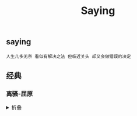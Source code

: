 #+TITLE: Saying
[[https://github.com/donjuanplatinum/saying][file:https://img.shields.io/github/commit-activity/w/donjuanplatinum/saying?style=plastic&logoColor=yellow&color=blue.svg]]

** saying
#+begin_src 
  人生几多无奈 看似有解决之法 但临近关头 却又会做错误的决定
#+end_src

** 经典
*** 离骚-屈原
#+html: <details>
帝高阳之苗裔兮，朕皇考曰伯庸。
摄提贞于孟陬兮，惟庚寅吾以降。
皇览揆余初度兮，肇锡余以嘉名。
名余曰正则兮，字余曰灵均。
纷吾既有此内美兮，又重之以修能。
扈江离与辟芷兮，纫秋兰以为佩。
汩余若将不及兮，恐年岁之不吾与。
朝搴阰之木兰兮，夕揽洲之宿莽。
日月忽其不淹兮，春与秋其代序。
惟草木之零落兮，恐美人之迟暮。(惟 通：唯)
不抚壮而弃秽兮，何不改此度？(改此度 一作：改乎此度)
乘骐骥以驰骋兮，来吾道夫先路！
昔三后之纯粹兮，固众芳之所在。
杂申椒与菌桂兮，岂惟纫夫蕙茝！
彼尧、舜之耿介兮，既遵道而得路。
何桀纣之猖披兮，夫唯捷径以窘步。
惟夫党人之偷乐兮，路幽昧以险隘。
岂余身之惮殃兮，恐皇舆之败绩！
忽奔走以先后兮，及前王之踵武。
荃不查余之中情兮，反信谗而齌怒。
余固知謇謇之为患兮，忍而不能舍也。
指九天以为正兮，夫唯灵修之故也。
曰黄昏以为期兮，羌中道而改路！
初既与余成言兮，后悔遁而有他。
余既不难夫离别兮，伤灵修之数化。
余既滋兰之九畹兮，又树蕙之百亩。
畦留夷与揭车兮，杂杜衡与芳芷。
冀枝叶之峻茂兮，愿俟时乎吾将刈。
虽萎绝其亦何伤兮，哀众芳之芜秽。
众皆竞进以贪婪兮，凭不厌乎求索。
羌内恕己以量人兮，各兴心而嫉妒。
忽驰骛以追逐兮，非余心之所急。
老冉冉其将至兮，恐修名之不立。
朝饮木兰之坠露兮，夕餐秋菊之落英。
苟余情其信姱以练要兮，长顑颔亦何伤。
掔木根以结茝兮，贯薜荔之落蕊。
矫菌桂以纫蕙兮，索胡绳之纚纚。
謇吾法夫前修兮，非世俗之所服。
虽不周于今之人兮，愿依彭咸之遗则。
长太息以掩涕兮，哀民生之多艰。
余虽好修姱以鞿羁兮，謇朝谇而夕替。
既替余以蕙纕兮，又申之以揽茝。
亦余心之所善兮，虽九死其犹未悔。
怨灵修之浩荡兮，终不察夫民心。
众女嫉余之蛾眉兮，谣诼谓余以善淫。
固时俗之工巧兮，偭规矩而改错。
背绳墨以追曲兮，竞周容以为度。
忳郁邑余侘傺兮，吾独穷困乎此时也。
宁溘死以流亡兮，余不忍为此态也。
鸷鸟之不群兮，自前世而固然。
何方圜之能周兮，夫孰异道而相安？
屈心而抑志兮，忍尤而攘诟。
伏清白以死直兮，固前圣之所厚。
悔相道之不察兮，延伫乎吾将反。
回朕车以复路兮，及行迷之未远。
步余马于兰皋兮，驰椒丘且焉止息。
进不入以离尤兮，退将复修吾初服。
制芰荷以为衣兮，集芙蓉以为裳。
不吾知其亦已兮，苟余情其信芳。
高余冠之岌岌兮，长余佩之陆离。
芳与泽其杂糅兮，唯昭质其犹未亏。
忽反顾以游目兮，将往观乎四荒。
佩缤纷其繁饰兮，芳菲菲其弥章。
民生各有所乐兮，余独好修以为常。
虽体解吾犹未变兮，岂余心之可惩。
女嬃之婵媛兮，申申其詈予，曰：
鲧婞直以亡身兮，终然夭乎羽之野。
汝何博謇而好修兮，纷独有此姱节？
薋菉葹以盈室兮，判独离而不服。
众不可户说兮，孰云察余之中情？
世并举而好朋兮，夫何茕独而不予听？
依前圣以节中兮，喟凭心而历兹。
济沅、湘以南征兮，就重华而陈词：
启《九辩》与《九歌》兮，夏康娱以自纵。
不顾难以图后兮，五子用失乎家衖。
羿淫游以佚畋兮，又好射夫封狐。
固乱流其鲜终兮，浞又贪夫厥家。
浇身被服强圉兮，纵欲而不忍。
日康娱而自忘兮，厥首用夫颠陨。
夏桀之常违兮，乃遂焉而逢殃。
后辛之菹醢兮，殷宗用而不长。
汤、禹俨而祗敬兮，周论道而莫差。
举贤才而授能兮，循绳墨而不颇。
皇天无私阿兮，览民德焉错辅。
夫维圣哲以茂行兮，苟得用此下土。
瞻前而顾后兮，相观民之计极。
夫孰非义而可用兮？孰非善而可服？
阽余身而危死兮，览余初其犹未悔。
不量凿而正枘兮，固前修以菹醢。
曾歔欷余郁邑兮，哀朕时之不当。
揽茹蕙以掩涕兮，沾余襟之浪浪。
跪敷衽以陈辞兮，耿吾既得此中正。
驷玉虬以椉鹥兮，溘埃风余上征。
朝发轫于苍梧兮，夕余至乎县圃。
欲少留此灵琐兮，日忽忽其将暮。
吾令羲和弭节兮，望崦嵫而勿迫。
路曼曼其修远兮，吾将上下而求索。(曼曼 一作：漫漫)
饮余马于咸池兮，总余辔乎扶桑。
折若木以拂日兮，聊逍遥以相羊。
前望舒使先驱兮，后飞廉使奔属。
鸾皇为余先戒兮，雷师告余以未具。
吾令凤鸟飞腾兮，继之以日夜。
飘风屯其相离兮，帅云霓而来御。
纷总总其离合兮，斑陆离其上下。
吾令帝阍开关兮，倚阊阖而望予。
时暧暧其将罢兮，结幽兰而延伫。
世溷浊而不分兮，好蔽美而嫉妒。
朝吾将济于白水兮，登阆风而绁马。
忽反顾以流涕兮，哀高丘之无女。
溘吾游此春宫兮，折琼枝以继佩。
及荣华之未落兮，相下女之可诒。
吾令丰隆乘云兮，求宓妃之所在。
解佩纕以结言兮，吾令謇修以为理。
纷总总其离合兮，忽纬繣其难迁。
夕归次于穷石兮，朝濯发乎洧盘。
保厥美以骄傲兮，日康娱以淫游。
虽信美而无礼兮，来违弃而改求。
览相观于四极兮，周流乎天余乃下。
望瑶台之偃蹇兮，见有娀之佚女。
吾令鸩为媒兮，鸩告余以不好。
雄鸠之鸣逝兮，余犹恶其佻巧。
心犹豫而狐疑兮，欲自适而不可。
凤皇既受诒兮，恐高辛之先我。
欲远集而无所止兮，聊浮游以逍遥。
及少康之未家兮，留有虞之二姚。
理弱而媒拙兮，恐导言之不固。
世溷浊而嫉贤兮，好蔽美而称恶。
闺中既以邃远兮，哲王又不寤。
怀朕情而不发兮，余焉能忍而与此终古？
索琼茅以筳篿兮，命灵氛为余占之。
曰：两美其必合兮，孰信修而慕之？
思九州之博大兮，岂惟是其有女？
曰：勉远逝而无狐疑兮，孰求美而释女？
何所独无芳草兮，尔何怀乎故宇？
世幽昧以昡曜兮，孰云察余之善恶？
民好恶其不同兮，惟此党人其独异！
户服艾以盈要兮，谓幽兰其不可佩。
览察草木其犹未得兮，岂珵美之能当？
苏粪壤以充帏兮，谓申椒其不芳。
欲从灵氛之吉占兮，心犹豫而狐疑。
巫咸将夕降兮，怀椒糈而要之。
百神翳其备降兮，九疑缤其并迎。
皇剡剡其扬灵兮，告余以吉故。
曰：勉升降以上下兮，求矩矱之所同。
汤、禹俨而求合兮，挚、咎繇而能调。
苟中情其好修兮，又何必用夫行媒？
说操筑于傅岩兮，武丁用而不疑。
吕望之鼓刀兮，遭周文而得举。
宁戚之讴歌兮，齐桓闻以该辅。
及年岁之未晏兮，时亦犹其未央。
恐鹈鴂之先鸣兮，使夫百草为之不芳。
何琼佩之偃蹇兮，众薆然而蔽之。
惟此党人之不谅兮，恐嫉妒而折之。
时缤纷其变易兮，又何可以淹留？
兰芷变而不芳兮，荃蕙化而为茅。
何昔日之芳草兮，今直为此萧艾也？
岂其有他故兮，莫好修之害也！
余以兰为可恃兮，羌无实而容长。
委厥美以从俗兮，苟得列乎众芳。
椒专佞以慢慆兮，樧又欲充夫佩帏。
既干进而务入兮，又何芳之能祗？
固时俗之流从兮，又孰能无变化？
览椒兰其若兹兮，又况揭车与江离？
惟兹佩之可贵兮，委厥美而历兹。
芳菲菲而难亏兮，芬至今犹未沬。
和调度以自娱兮，聊浮游而求女。
及余饰之方壮兮，周流观乎上下。
灵氛既告余以吉占兮，历吉日乎吾将行。
折琼枝以为羞兮，精琼爢以为粻。
为余驾飞龙兮，杂瑶象以为车。
何离心之可同兮？吾将远逝以自疏。
邅吾道夫昆仑兮，路修远以周流。
扬云霓之晻蔼兮，鸣玉鸾之啾啾。
朝发轫于天津兮，夕余至乎西极。
凤皇翼其承旗兮，高翱翔之翼翼。
忽吾行此流沙兮，遵赤水而容与。
麾蛟龙使梁津兮，诏西皇使涉予。
路修远以多艰兮，腾众车使径待。
路不周以左转兮，指西海以为期。
屯余车其千乘兮，齐玉轪而并驰。
驾八龙之婉婉兮，载云旗之委蛇。
抑志而弭节兮，神高驰之邈邈。
奏《九歌》而舞《韶》兮，聊假日以媮乐。
陟升皇之赫戏兮，忽临睨夫旧乡。
仆夫悲余马怀兮，蜷局顾而不行。
乱曰：已矣哉！
国无人莫我知兮，又何怀乎故都！
既莫足与为美政兮，吾将从彭咸之所居！ 
#+html: <summary>折叠</summary>
